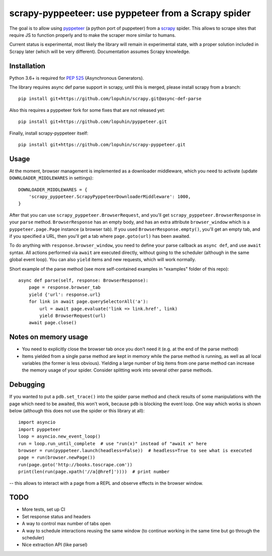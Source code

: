 scrapy-pyppeeteer: use pyppeteer from a Scrapy spider
=====================================================

.. image:: https://img.shields.io/travis/lopuhin/scrapy-pyppeteer/master.svg
   :target: http://travis-ci.org/lopuhin/scrapy-pyppeteer
   :alt: Build Status

.. image:: https://codecov.io/github/lopuhin/scrapy-pyppeteer/coverage.svg?branch=master
   :target: https://codecov.io/github/lopuhin/scrapy-pyppeteer?branch=master
   :alt: Code Coverage

The goal is to allow using `pyppeteer <https://github.com/miyakogi/pyppeteer>`_
(a python port of puppeteer) from a `scrapy <https://scrapy.org>`_ spider.
This allows to scrape sites that require JS to function properly
and to make the scraper more similar to humans.

Current status is experimental, most likely the library will remain
in experimental state, with a proper solution included in Scrapy later
(which will be very different).
Documentation assumes Scrapy knowledge.

Installation
------------

Python 3.6+ is required for
`PEP 525 <https://www.python.org/dev/peps/pep-0525/>`_ (Asynchronous Generators).

The library requires async def parse support in scrapy, until this is merged,
please install scrapy from a branch::

    pip install git+https://github.com/lopuhin/scrapy.git@async-def-parse

Also this requires a pyppeteer fork for some fixes that are not released yet::

    pip install git+https://github.com/lopuhin/pyppeteer.git

Finally, install scrapy-pyppeteer itself::

    pip install git+https://github.com/lopuhin/scrapy-pyppeteer.git

Usage
-----

At the moment, browser management is implemented as a downloader middleware,
which you need to activate (update ``DOWNLOADER_MIDDLEWARES`` in settings)::

   DOWNLOADER_MIDDLEWARES = {
       'scrapy_pyppeteer.ScrapyPyppeteerDownloaderMiddleware': 1000,
   }

After that you can use ``scrapy_pyppeteer.BrowserRequest``, and you'll get
``scrapy_pyppeteer.BrowserResponse`` in your ``parse`` method.
``BrowserResponse`` has an empty body, and has an extra attribute
``browser_window`` which is a ``pyppeteer.page.Page`` instance (a browser tab).
If you used ``BrowserResponse.empty()``, you'll get an empty tab,
and if you specified a URL, then you'll get a tab where ``page.goto(url)``
has been awaited.

To do anything with ``response.browser_window``, you need to define your
parse callback as ``async def``, and use ``await`` syntax.
All actions performed via ``await`` are executed directly, without going
to the scheduler (although in the same global event loop). You can also
``yield`` items and new requests, which will work normally.

Short example of the parse method
(see more self-contained examples in "examples" folder of this repo)::

    async def parse(self, response: BrowserResponse):
        page = response.browser_tab
        yield {'url': response.url}
        for link in await page.querySelectorAll('a'):
            url = await page.evaluate('link => link.href', link)
            yield BrowserRequest(url)
        await page.close()

Notes on memory usage
---------------------

- You need to explicitly close the browser tab once you don't need it
  (e.g. at the end of the parse method)
- Items yielded from a single parse method are kept in memory
  while the parse method is running, as well as all local variables
  (the former is less obvious). Yielding a large number of big items from one
  parse method can increase the memory usage of your spider.
  Consider splitting work into several other parse methods.

Debugging
---------

If you wanted to put a ``pdb.set_trace()`` into the spider parse method
and check results of some manipulations with the page which need to be awaited,
this won't work, because ``pdb`` is blocking the event loop. One way which
works is shown below
(although this does not use the spider or this library at all)::

    import asyncio
    import pyppeteer
    loop = asyncio.new_event_loop()
    run = loop.run_until_complete  # use "run(x)" instead of "await x" here
    browser = run(pyppeteer.launch(headless=False))  # headless=True to see what is executed
    page = run(browser.newPage())
    run(page.goto('http://books.toscrape.com'))
    print(len(run(page.xpath('//a[@href]'))))  # print number

-- this allows to interact with a page from a REPL and observe effects in the
browser window.

TODO
----

- More tests, set up CI
- Set response status and headers
- A way to control max number of tabs open
- A way to schedule interactions reusing the same window
  (to continue working in the same time but go through the scheduler)
- Nice extraction API (like parsel)
